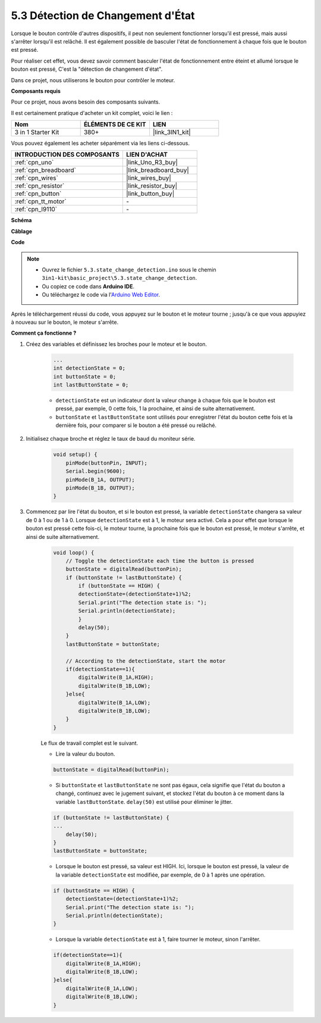 .. _ar_state_change:

5.3 Détection de Changement d'État
=====================================

Lorsque le bouton contrôle d'autres dispositifs, il peut non seulement fonctionner lorsqu'il est pressé, mais aussi s'arrêter lorsqu'il est relâché.
Il est également possible de basculer l'état de fonctionnement à chaque fois que le bouton est pressé.

Pour réaliser cet effet, vous devez savoir comment basculer l'état de fonctionnement entre éteint et allumé lorsque le bouton est pressé,
C'est la "détection de changement d'état".

Dans ce projet, nous utiliserons le bouton pour contrôler le moteur.

**Composants requis**

Pour ce projet, nous avons besoin des composants suivants.

Il est certainement pratique d'acheter un kit complet, voici le lien :

.. list-table::
    :widths: 20 20 20
    :header-rows: 1

    *   - Nom	
        - ÉLÉMENTS DE CE KIT
        - LIEN
    *   - 3 in 1 Starter Kit
        - 380+
        - |link_3IN1_kit|

Vous pouvez également les acheter séparément via les liens ci-dessous.

.. list-table::
    :widths: 30 20
    :header-rows: 1

    *   - INTRODUCTION DES COMPOSANTS
        - LIEN D'ACHAT

    *   - :ref:`cpn_uno`
        - |link_Uno_R3_buy|
    *   - :ref:`cpn_breadboard`
        - |link_breadboard_buy|
    *   - :ref:`cpn_wires`
        - |link_wires_buy|
    *   - :ref:`cpn_resistor`
        - |link_resistor_buy|
    *   - :ref:`cpn_button`
        - |link_button_buy|
    *   - :ref:`cpn_tt_motor`
        - \-
    *   - :ref:`cpn_l9110`
        - \-

**Schéma**

.. image:: img/circuit_8.3_statechange.png

**Câblage**

.. image:: img/5.3_state_change_l9110_bb.png
    :width: 800
    :align: center

**Code**

.. note::

    * Ouvrez le fichier ``5.3.state_change_detection.ino`` sous le chemin ``3in1-kit\basic_project\5.3.state_change_detection``.
    * Ou copiez ce code dans **Arduino IDE**.
    
    * Ou téléchargez le code via l'`Arduino Web Editor <https://docs.arduino.cc/cloud/web-editor/tutorials/getting-started/getting-started-web-editor>`_.

.. raw:: html
    
    <iframe src=https://create.arduino.cc/editor/sunfounder01/67a62a3d-46d3-4f5f-889c-364cbdf9b66f/preview?embed style="height:510px;width:100%;margin:10px 0" frameborder=0></iframe>
    
Après le téléchargement réussi du code, vous appuyez sur le bouton et le moteur tourne ; jusqu'à ce que vous appuyiez à nouveau sur le bouton, le moteur s'arrête.


**Comment ça fonctionne ?**

#. Créez des variables et définissez les broches pour le moteur et le bouton.

    .. code-block:: arduino

        ...
        int detectionState = 0;   
        int buttonState = 0;         
        int lastButtonState = 0;    

    * ``detectionState`` est un indicateur dont la valeur change à chaque fois que le bouton est pressé, par exemple, 0 cette fois, 1 la prochaine, et ainsi de suite alternativement.
    * ``buttonState`` et ``lastButtonState`` sont utilisés pour enregistrer l'état du bouton cette fois et la dernière fois, pour comparer si le bouton a été pressé ou relâché.

#. Initialisez chaque broche et réglez le taux de baud du moniteur série.

    .. code-block:: arduino

        void setup() {
            pinMode(buttonPin, INPUT);
            Serial.begin(9600);
            pinMode(B_1A, OUTPUT);
            pinMode(B_1B, OUTPUT);
        }


#. Commencez par lire l'état du bouton, et si le bouton est pressé, la variable ``detectionState`` changera sa valeur de 0 à 1 ou de 1 à 0. Lorsque ``detectionState`` est à 1, le moteur sera activé. Cela a pour effet que lorsque le bouton est pressé cette fois-ci, le moteur tourne, la prochaine fois que le bouton est pressé, le moteur s'arrête, et ainsi de suite alternativement.

    .. code-block:: arduino

        void loop() {
            // Toggle the detectionState each time the button is pressed
            buttonState = digitalRead(buttonPin);
            if (buttonState != lastButtonState) {
                if (buttonState == HIGH) {
                detectionState=(detectionState+1)%2;
                Serial.print("The detection state is: ");
                Serial.println(detectionState);
                } 
                delay(50);
            }
            lastButtonState = buttonState;
            
            // According to the detectionState, start the motor
            if(detectionState==1){
                digitalWrite(B_1A,HIGH);
                digitalWrite(B_1B,LOW);
            }else{
                digitalWrite(B_1A,LOW);
                digitalWrite(B_1B,LOW);
            }
        }

    Le flux de travail complet est le suivant.

    * Lire la valeur du bouton.

    .. code-block:: arduino

        buttonState = digitalRead(buttonPin);

    * Si ``buttonState`` et ``lastButtonState`` ne sont pas égaux, cela signifie que l'état du bouton a changé, continuez avec le jugement suivant, et stockez l'état du bouton à ce moment dans la variable ``lastButtonState``. ``delay(50)`` est utilisé pour éliminer le jitter.
    
    .. code-block:: arduino

        if (buttonState != lastButtonState) {
        ...
            delay(50);
        }
        lastButtonState = buttonState;

    * Lorsque le bouton est pressé, sa valeur est HIGH. Ici, lorsque le bouton est pressé, la valeur de la variable ``detectionState`` est modifiée, par exemple, de 0 à 1 après une opération.

    .. code-block:: arduino

        if (buttonState == HIGH) {
            detectionState=(detectionState+1)%2;
            Serial.print("The detection state is: ");
            Serial.println(detectionState);
        }

    * Lorsque la variable ``detectionState`` est à 1, faire tourner le moteur, sinon l'arrêter.

    .. code-block:: arduino

        if(detectionState==1){
            digitalWrite(B_1A,HIGH);
            digitalWrite(B_1B,LOW);
        }else{
            digitalWrite(B_1A,LOW);
            digitalWrite(B_1B,LOW);
        }

